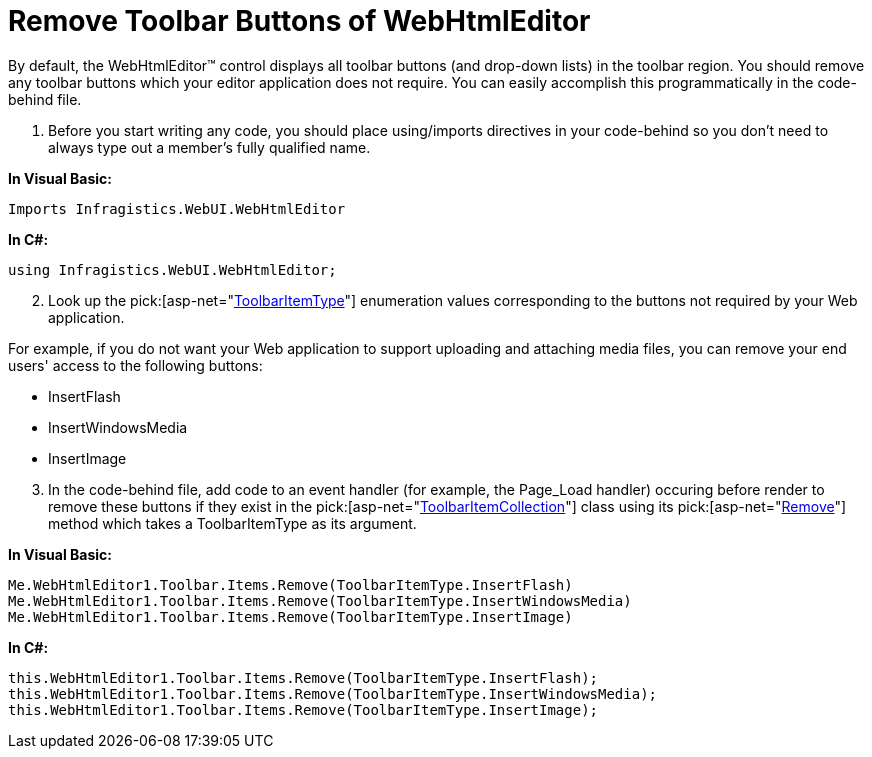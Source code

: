 ﻿////

|metadata|
{
    "name": "webhtmleditor-remove-toolbar-buttons-of-webhtmleditor",
    "controlName": ["WebHtmlEditor"],
    "tags": ["Editing"],
    "guid": "{FAB58B7A-FEF3-40ED-9655-8DC834DCDE75}",  
    "buildFlags": [],
    "createdOn": "2006-04-01T00:00:00Z"
}
|metadata|
////

= Remove Toolbar Buttons of WebHtmlEditor

By default, the WebHtmlEditor™ control displays all toolbar buttons (and drop-down lists) in the toolbar region. You should remove any toolbar buttons which your editor application does not require. You can easily accomplish this programmatically in the code-behind file.

[start=1]
. Before you start writing any code, you should place using/imports directives in your code-behind so you don't need to always type out a member's fully qualified name.

*In Visual Basic:*

----
Imports Infragistics.WebUI.WebHtmlEditor
----

*In C#:*

----
using Infragistics.WebUI.WebHtmlEditor;
----

[start=2]
. Look up the  pick:[asp-net="link:infragistics4.webui.webhtmleditor.v{ProductVersion}~infragistics.webui.webhtmleditor.toolbaritemtype.html[ToolbarItemType]"]  enumeration values corresponding to the buttons not required by your Web application.

For example, if you do not want your Web application to support uploading and attaching media files, you can remove your end users' access to the following buttons:

** InsertFlash
** InsertWindowsMedia
** InsertImage

[start=3]
. In the code-behind file, add code to an event handler (for example, the Page_Load handler) occuring before render to remove these buttons if they exist in the  pick:[asp-net="link:infragistics4.webui.webhtmleditor.v{ProductVersion}~infragistics.webui.webhtmleditor.toolbaritemcollection.html[ToolbarItemCollection]"]  class using its  pick:[asp-net="link:infragistics4.webui.webhtmleditor.v{ProductVersion}~infragistics.webui.webhtmleditor.toolbaritemcollection~remove.html[Remove]"]  method which takes a ToolbarItemType as its argument.

*In Visual Basic:*

----
Me.WebHtmlEditor1.Toolbar.Items.Remove(ToolbarItemType.InsertFlash)
Me.WebHtmlEditor1.Toolbar.Items.Remove(ToolbarItemType.InsertWindowsMedia)
Me.WebHtmlEditor1.Toolbar.Items.Remove(ToolbarItemType.InsertImage)
----

*In C#:*

----
this.WebHtmlEditor1.Toolbar.Items.Remove(ToolbarItemType.InsertFlash);
this.WebHtmlEditor1.Toolbar.Items.Remove(ToolbarItemType.InsertWindowsMedia);
this.WebHtmlEditor1.Toolbar.Items.Remove(ToolbarItemType.InsertImage);
----